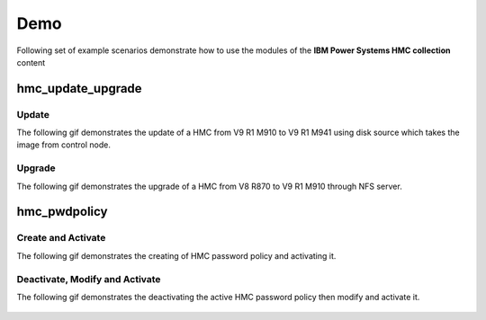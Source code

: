 .. ...........................................................................
.. © Copyright IBM Corporation 2020                                          .
.. ...........................................................................

Demo
====

Following set of example scenarios demonstrate how to use the modules of the
**IBM Power Systems HMC collection** content

hmc_update_upgrade
------------------

Update
""""""
The following gif demonstrates the update of a HMC from V9 R1 M910 to V9 R1 M941
using disk source which takes the image from control node.

.. figure:: ../images/demo_hmc_update.gif
   :alt: 

Upgrade
"""""""

The following gif demonstrates the upgrade of a HMC from V8 R870 to V9 R1 M910 
through NFS server.

.. figure:: ../images/demo_hmc_upgrade.gif
   :alt: 

hmc_pwdpolicy
-------------

Create and Activate
"""""""""""""""""""

The following gif demonstrates the creating of HMC password policy and
activating it.

.. figure:: ../images/demo_password_policy_create.gif
   :alt: 

Deactivate, Modify and Activate
"""""""""""""""""""""""""""""""

The following gif demonstrates the deactivating the active HMC password
policy then modify and activate it.

.. figure:: ../images/demo_password_policy_modify.gif
   :alt: 
